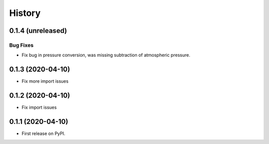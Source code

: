 =======
History
=======

0.1.4 (unreleased)
------------------

.. New Features
.. ~~~~~~~~~~~~

Bug Fixes
~~~~~~~~~
* Fix bug in pressure conversion, was missing subtraction of atmospheric pressure.

.. Documentation
.. ~~~~~~~~~~~~~

.. Internal Changes
.. ~~~~~~~~~~~~~~~~


0.1.3 (2020-04-10)
------------------

* Fix more import issues

0.1.2 (2020-04-10)
------------------

* Fix import issues

0.1.1 (2020-04-10)
------------------

* First release on PyPI.
